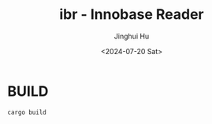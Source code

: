 #+TITLE: ibr - Innobase Reader
#+AUTHOR: Jinghui Hu
#+EMAIL: hujinghui@buaa.edu.cn
#+DATE: <2024-07-20 Sat>
#+STARTUP: overview num indent
#+OPTIONS: ^:nil


* BUILD
#+BEGIN_SRC sh
  cargo build
#+END_SRC
